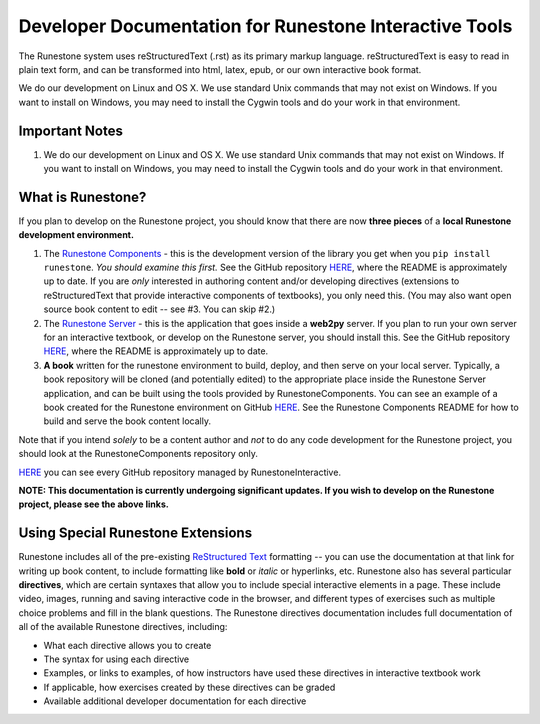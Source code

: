 Developer Documentation for Runestone Interactive Tools
=======================================================

The Runestone system uses reStructuredText (.rst) as its primary markup language.  reStructuredText is easy to read in plain text form, and can be transformed into html, latex, epub, or our own interactive book format.

We do our development on Linux and OS X.  We use standard Unix commands that may not exist on Windows.  If you want to install on Windows, you may need to install the Cygwin tools and do your work in that environment. 


Important Notes
---------------

1.  We do our development on Linux and OS X.  We use standard Unix commands that may not exist on Windows.  If you want to install on Windows, you may need to install the Cygwin tools and do your work in that environment. 

What is Runestone?
------------------

If you plan to develop on the Runestone project, you should know that there are now **three pieces** of a **local Runestone development environment.**

1. The `Runestone Components <https://github.com/RunestoneInteractive/RunestoneServer>`_ - this is the development version of the library you get when you ``pip install runestone``. *You should examine this first.* See the GitHub repository `HERE <https://github.com/RunestoneInteractive/RunestoneServer>`_, where the README is approximately up to date. If you are *only* interested in authoring content and/or developing directives (extensions to reStructuredText that provide interactive components of textbooks), you only need this. (You may also want open source book content to edit -- see #3. You can skip #2.)

2. The `Runestone Server <https://github.com/RunestoneInteractive/RunestoneComponents>`_ - this is the application that goes inside a **web2py** server. If you plan to run your own server for an interactive textbook, or develop on the Runestone server, you should install this. See the GitHub repository `HERE <https://github.com/RunestoneInteractive/RunestoneComponents>`_, where the README is approximately up to date.

3. **A book** written for the runestone environment to build, deploy, and then serve on your local server. Typically, a book repository will be cloned (and potentially edited) to the appropriate place inside the  Runestone Server application, and can be built using the tools provided by RunestoneComponents. You can see an example of a book created for the Runestone environment on GitHub `HERE <https://github.com/RunestoneInteractive/thinkcspy>`_. See the Runestone Components README for how to build and serve the book content locally.

Note that if you intend *solely* to be a content author and *not* to do any code development for the Runestone project, you should look at the RunestoneComponents repository only.

`HERE <https://github.com/RunestoneInteractive>`_ you can see every GitHub repository managed by RunestoneInteractive.


**NOTE: This documentation is currently undergoing significant updates. If you wish to develop on the Runestone project, please see the above links.**


Using Special Runestone Extensions
----------------------------------

Runestone includes all of the pre-existing `ReStructured Text <http://docutils.sourceforge.net/rst.html>`_ formatting -- you can use the documentation at that link for writing up book content, to include formatting like **bold** or *italic* or hyperlinks, etc. Runestone also has several particular **directives**, which are certain syntaxes that allow you to include special interactive elements in a page. These include video, images, running and saving interactive code in the browser, and different types of exercises such as multiple choice problems and fill in the blank questions. The Runestone directives documentation includes full documentation of all of the available Runestone directives, including:

* What each directive allows you to create
* The syntax for using each directive
* Examples, or links to examples, of how instructors have used these directives in interactive textbook work
* If applicable, how exercises created by these directives can be graded
* Available additional developer documentation for each directive
